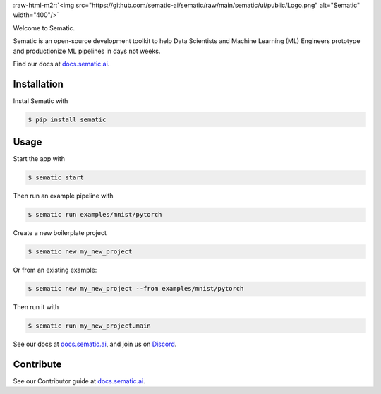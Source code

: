 .. role:: raw-html-m2r(raw)
   :format: html


:raw-html-m2r:`<img src="https://github.com/sematic-ai/sematic/raw/main/sematic/ui/public/Logo.png" alt="Sematic" width="400"/>`


.. image:: https://circleci.com/gh/sematic-ai/sematic.svg?style=shield&circle-token=c8e0115ddccadc17b98ab293b32cad27026efb25
   :target: <LINK>
   :alt: CircleCI


Welcome to Sematic.

Sematic is an open-source development toolkit to help Data Scientists and Machine
Learning (ML) Engineers prototype and productionize ML pipelines in days not
weeks.

Find our docs at `docs.sematic.ai <https://docs.sematic.ai>`_.


.. image:: https://github.com/sematic-ai/sematic/raw/main/docs/images/Screenshot_README_1.png
   :target: https://github.com/sematic-ai/sematic/raw/main/docs/images/Screenshot_README_1.png
   :alt: UI Screenshot


Installation
------------

Instal Sematic with

.. code-block:: shell

   $ pip install sematic

Usage
-----

Start the app with

.. code-block:: shell

   $ sematic start

Then run an example pipeline with

.. code-block:: shell

   $ sematic run examples/mnist/pytorch

Create a new boilerplate project

.. code-block:: shell

   $ sematic new my_new_project

Or from an existing example:

.. code-block:: shell

   $ sematic new my_new_project --from examples/mnist/pytorch

Then run it with

.. code-block:: shell

   $ sematic run my_new_project.main

See our docs at `docs.sematic.ai <https://docs.sematic.ai>`_\ , and join us on `Discord <https://discord.gg/PFCpatvy>`_.

Contribute
----------

See our Contributor guide at `docs.sematic.ai <https://docs.sematic.ai>`_.
